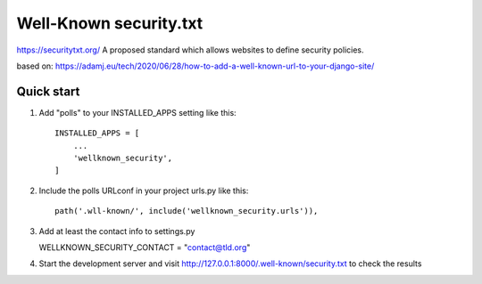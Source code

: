 =======================
Well-Known security.txt
=======================

https://securitytxt.org/
A proposed standard which allows websites to define security policies.

based on:
https://adamj.eu/tech/2020/06/28/how-to-add-a-well-known-url-to-your-django-site/

Quick start
-----------
1. Add "polls" to your INSTALLED_APPS setting like this::

    INSTALLED_APPS = [
        ...
        'wellknown_security',
    ]

2. Include the polls URLconf in your project urls.py like this::

    path('.wll-known/', include('wellknown_security.urls')),


3. Add at least the contact info to settings.py

   WELLKNOWN_SECURITY_CONTACT = "contact@tld.org"

4. Start the development server and visit http://127.0.0.1:8000/.well-known/security.txt
   to check the results
